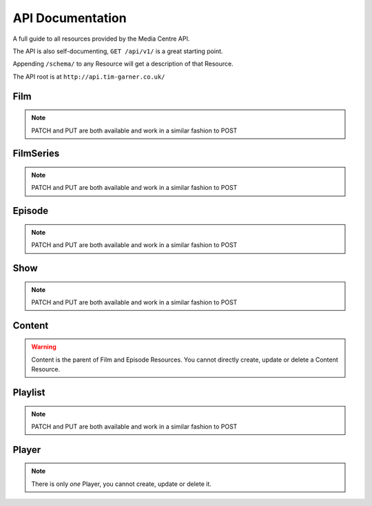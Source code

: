 API Documentation
=================

A full guide to all resources provided by the Media Centre API.

The API is also self-documenting, ``GET /api/v1/`` is a great starting point.

Appending ``/schema/`` to any Resource will get a description of that Resource.

The API root is at ``http://api.tim-garner.co.uk/``

Film
----

.. http:method:: GET /api/v1/film/?name

   :optparam name: Search for Film containing name

   Retrieve list of Films


.. http:method:: GET /api/v1/film/{id}/

   :arg id: An id

   Retrieve Film matching given id.


.. http:method:: POST /api/v1/film/

   :response 202: A Film was created successfully.

   Create a Film


.. http:method:: POST /api/v1/film/{id}/

   :arg id: An id

   :response 202: The Film was updated successfully.

   Update Film matching given id

.. note::

   PATCH and PUT are both available and work in a similar fashion to POST


.. http:method:: DELETE /api/v1/film/

   :response 202: The Films were deleted successfully.

   Delete *all* Films


.. http:method:: DELETE /api/v1/film/{id}/

   :arg id: An id

   :response 202: The Film was deleted successfully.

   Delete film



FilmSeries
----------

.. http:method:: GET /api/v1/filmseries/?name

   :optparam name: Search for Filmseries containing name

       Retrieve list of Filmseriess


.. http:method:: GET /api/v1/filmseries/{id}/

   :arg id: An id

       Retrieve Filmseries matching given id.


.. http:method:: POST /api/v1/filmseries/

   :response 202: A Filmseries was created successfully.

       Create a Filmseries


.. http:method:: POST /api/v1/filmseries/{id}/

   :arg id: An id

       :response 202: The Filmseries was updated successfully.

       Update Filmseries matching given id

.. note::

   PATCH and PUT are both available and work in a similar fashion to POST


.. http:method:: DELETE /api/v1/filmseries/

   :response 202: The Filmseriess were deleted successfully.

   Delete *all* Filmseriess


.. http:method:: DELETE /api/v1/filmseries/{id}/

   :arg id: An id

   :response 202: The Filmseries was deleted successfully.

   Delete filmseries
   
   

Episode
-------


.. http:method:: GET /api/v1/episode/?name

   :optparam name: Search for Episode containing name

       Retrieve list of Episodes


.. http:method:: GET /api/v1/episode/{id}/

   :arg id: An id

       Retrieve Episode matching given id.


.. http:method:: POST /api/v1/episode/

   :response 202: A Episode was created successfully.

       Create a Episode


.. http:method:: POST /api/v1/episode/{id}/

   :arg id: An id

       :response 202: The Episode was updated successfully.

       Update Episode matching given id

.. note::

   PATCH and PUT are both available and work in a similar fashion to POST


.. http:method:: DELETE /api/v1/episode/

   :response 202: The Episodes were deleted successfully.

   Delete *all* Episodes


.. http:method:: DELETE /api/v1/episode/{id}/

   :arg id: An id

   :response 202: The Episode was deleted successfully.

   Delete episode
   

Show
----


.. http:method:: GET /api/v1/show/?name

   :optparam name: Search for Show containing name

       Retrieve list of Shows


.. http:method:: GET /api/v1/show/{id}/

   :arg id: An id

       Retrieve Show matching given id.


.. http:method:: POST /api/v1/show/

   :response 202: A Show was created successfully.

       Create a Show


.. http:method:: POST /api/v1/show/{id}/

   :arg id: An id

       :response 202: The Show was updated successfully.

       Update Show matching given id

.. note::

   PATCH and PUT are both available and work in a similar fashion to POST


.. http:method:: DELETE /api/v1/show/

   :response 202: The Shows were deleted successfully.

   Delete *all* Shows


.. http:method:: DELETE /api/v1/show/{id}/

   :arg id: An id

   :response 202: The Show was deleted successfully.

   Delete show
   
   

Content
-------

.. warning::

   Content is the parent of Film and Episode Resources. You cannot directly create, update or delete a Content Resource.

.. http:method:: GET /api/v1/content/?name

   :optparam name: Search for Content containing name

       Retrieve list of Contents


.. http:method:: GET /api/v1/content/{id}/

   :arg id: An id

       Retrieve Content matching given id.

   
   

Playlist
--------


.. http:method:: GET /api/v1/playlist/?name

   :optparam name: Search for Playlist containing name

       Retrieve list of Playlists


.. http:method:: GET /api/v1/playlist/{id}/

   :arg id: An id

       Retrieve Playlist matching given id.


.. http:method:: POST /api/v1/playlist/

   :response 202: A Playlist was created successfully.

       Create a Playlist


.. http:method:: POST /api/v1/playlist/{id}/

   :arg id: An id

       :response 202: The Playlist was updated successfully.

       Update Playlist matching given id

.. note::

   PATCH and PUT are both available and work in a similar fashion to POST


.. http:method:: DELETE /api/v1/playlist/

   :response 202: The Playlists were deleted successfully.

   Delete *all* Playlists


.. http:method:: DELETE /api/v1/playlist/{id}/

   :arg id: An id

   :response 202: The Playlist was deleted successfully.

   Delete playlist
   

Player
------

.. note::

    There is only *one* Player, you cannot create, update or delete it.


.. http:method:: GET /api/v1/player/?action

   :optparam action: Command player to perform action.
                     Actions available: play, pause, stop, back, next.

   Retrieve Player





